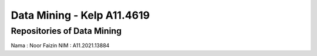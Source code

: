 ###################
Data Mining - Kelp A11.4619
###################
*******************
Repositories of Data Mining
*******************
Nama : Noor Faizin
NIM : A11.2021.13884